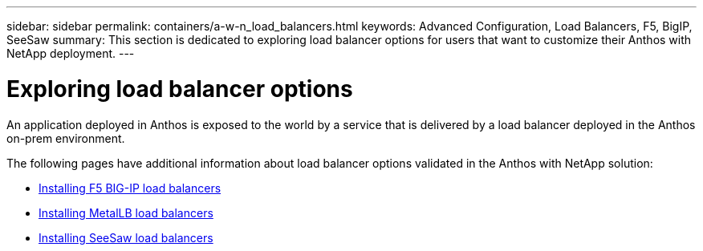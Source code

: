 ---
sidebar: sidebar
permalink: containers/a-w-n_load_balancers.html
keywords: Advanced Configuration, Load Balancers, F5, BigIP, SeeSaw
summary: This section is dedicated to exploring load balancer options for users that want to customize their Anthos with NetApp deployment.
---

= Exploring load balancer options
:hardbreaks:
:nofooter:
:icons: font
:linkattrs:
:imagesdir: ../media/

//
// This file was created with NDAC Version 0.9 (June 4, 2020)
//
// 2020-06-25 14:31:33.563897
//

[.lead]
An application deployed in Anthos is exposed to the world by a service that is delivered by a load balancer deployed in the Anthos on-prem environment.

The following pages have additional information about load balancer options validated in the Anthos with NetApp solution:

* link:a-w-n_LB_F5BigIP.html[Installing F5 BIG-IP load balancers]
* link:a-w-n_LB_MetalLB.html[Installing MetalLB load balancers]
* link:a-w-n_LB_SeeSaw.html[Installing SeeSaw load balancers]
